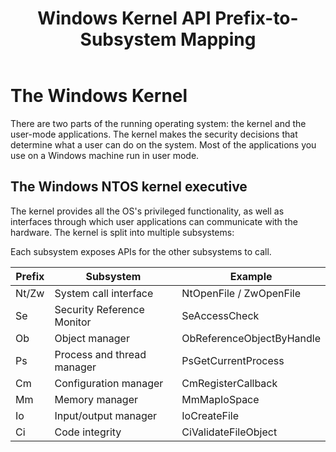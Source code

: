 :PROPERTIES:
:ID:       6442baa9-ecbc-424c-aaa4-54dbadd3e044
:END:
#+title: Windows Kernel
#+hugo_base_dir:../


* The Windows Kernel
There are two parts of the running operating system: the kernel and the user-mode applications. The kernel makes the security decisions that determine what a user can do on the system. Most of the applications you use on a Windows machine run in user mode.

** The Windows NTOS kernel executive
The kernel provides all the OS's privileged functionality, as well as interfaces through which user applications can communicate with the hardware.  The kernel is split into multiple subsystems:


#+attr_org: :width 700
[[../static/images/kernel.jpg]]

Each subsystem exposes APIs for the other subsystems to call.

#+title: API Prefix-to-Subsystem Mapping

| Prefix  | Subsystem                   | Example                       |
|---------+-----------------------------+-------------------------------|
| Nt/Zw   | System call interface       | NtOpenFile / ZwOpenFile       |
| Se      | Security Reference Monitor  | SeAccessCheck                 |
| Ob      | Object manager              | ObReferenceObjectByHandle     |
| Ps      | Process and thread manager  | PsGetCurrentProcess           |
| Cm      | Configuration manager       | CmRegisterCallback            |
| Mm      | Memory manager              | MmMapIoSpace                  |
| Io      | Input/output manager        | IoCreateFile                  |
| Ci      | Code integrity              | CiValidateFileObject          |

